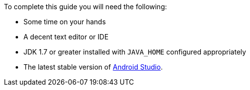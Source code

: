 To complete this guide you will need the following:

* Some time on your hands
* A decent text editor or IDE
* JDK 1.7 or greater installed with `JAVA_HOME` configured appropriately
* The latest stable version of https://developer.android.com/studio/index.html[Android Studio].
